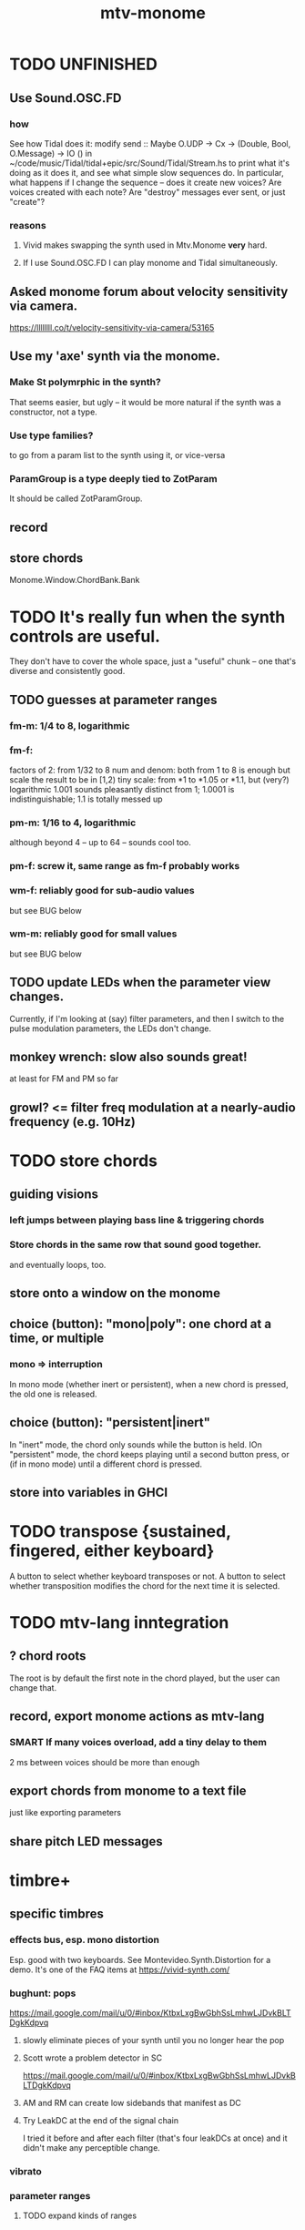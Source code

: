 :PROPERTIES:
:ID:       d118af57-a430-4ed5-81dc-8199677e39d8
:END:
#+title: mtv-monome
* TODO UNFINISHED
** Use Sound.OSC.FD
*** how
    See how Tidal does it:
    modify
      send :: Maybe O.UDP -> Cx -> (Double, Bool, O.Message) -> IO ()
    in
      ~/code/music/Tidal/tidal+epic/src/Sound/Tidal/Stream.hs
    to print what it's doing as it does it,
    and see what simple slow sequences do.
    In particular, what happens if I change the sequence --
    does it create new voices? Are voices created with each note?
    Are "destroy" messages ever sent, or just "create"?
*** reasons
**** Vivid makes swapping the synth used in Mtv.Monome *very* hard.
**** If I use Sound.OSC.FD I can play monome and Tidal simultaneously.
** Asked monome forum about velocity sensitivity via camera.
   https://llllllll.co/t/velocity-sensitivity-via-camera/53165
** Use my 'axe' synth via the monome.
*** Make St polymrphic in the synth?
    That seems easier, but ugly --
    it would be more natural if the synth was a constructor,
    not a type.
*** Use type families?
    to go from a param list to the synth using it,
    or vice-versa
*** ParamGroup is a type deeply tied to ZotParam
    It should be called ZotParamGroup.
** record
** store chords
   Monome.Window.ChordBank.Bank
* TODO It's really fun when the synth controls are useful.
  They don't have to cover the whole space, just a "useful" chunk --
  one that's diverse and consistently good.
** TODO guesses at parameter ranges
*** fm-m: 1/4 to 8, logarithmic
*** fm-f:
    factors of 2: from 1/32 to 8
    num and denom: both from 1 to 8 is enough
      but scale the result to be in [1,2)
    tiny scale: from *1 to *1.05 or *1.1, but (very?) logarithmic
      1.001 sounds pleasantly distinct from 1;
      1.0001 is indistinguishable;
      1.1 is totally messed up
*** pm-m: 1/16 to 4, logarithmic
    although beyond 4 -- up to 64 -- sounds cool too.
*** pm-f: screw it, same range as fm-f probably works
*** wm-f: reliably good for sub-audio values
    but see BUG below
*** wm-m: reliably good for small values
    but see BUG below
** TODO update LEDs when the parameter view changes.
   Currently, if I'm looking at (say) filter parameters,
   and then I switch to the pulse modulation parameters,
   the LEDs don't change.
** monkey wrench: slow also sounds great!
   at least for FM and PM so far
** growl? <= filter freq modulation at a nearly-audio frequency (e.g. 10Hz)
* TODO store chords
** guiding visions
*** left jumps between playing bass line & triggering chords
*** Store chords in the same row that sound good together.
and eventually loops, too.
** store onto a window on the monome
** choice (button): "mono|poly": one chord at a time, or multiple
*** mono => interruption
 In mono mode (whether inert or persistent),
 when a new chord is pressed, the old one is released.
** choice (button): "persistent|inert"
In "inert" mode, the chord only sounds while the button is held.
IOn "persistent" mode, the chord keeps playing until a second button press,
  or (if in mono mode) until a different chord is pressed.
** store into variables in GHCI
* TODO transpose {sustained, fingered, either keyboard}
  A button to select whether keyboard transposes or not.
  A button to select whether transposition modifies the chord
  for the next time it is selected.
* TODO mtv-lang inntegration
** ? chord roots
   The root is by default the first note in the chord played,
   but the user can change that.
** record, export monome actions as mtv-lang
*** SMART If many voices overload, add a tiny delay to them
    2 ms between voices should be more than enough
** export chords from monome to a text file
   just like exporting parameters
** share pitch LED messages
* timbre+
** specific timbres
*** effects bus, esp. mono distortion
    Esp. good with two keyboards.
    See Montevideo.Synth.Distortion for a demo.
    It's one of the FAQ items at https://vivid-synth.com/
*** bughunt: pops
    https://mail.google.com/mail/u/0/#inbox/KtbxLxgBwGbhSsLmhwLJDvkBLTDgkKdpvq
**** slowly eliminate pieces of your synth until you no longer hear the pop
**** Scott wrote a problem detector in SC
https://mail.google.com/mail/u/0/#inbox/KtbxLxgBwGbhSsLmhwLJDvkBLTDgkKdpvq
**** AM and RM can create low sidebands that manifest as DC
**** Try LeakDC at the end of the signal chain
I tried it before and after each filter (that's four leakDCs at once)
and it didn't make any perceptible change.
*** vibrato
*** parameter ranges
**** TODO expand kinds of ranges
***** Log + 0
      e.g. for amplitude
***** Log + 0 and symmetric across zero
      e.g. for pitch shift
**** TODO save LED arrangements for each group
**** TODO randomize
***** a subset of all parameters
*** Zot
**** PITFALL Don't worry about changing Zot until experiments are easy.
     That is, until I can change parameters with the monome and save settings.
**** fm
***** All filters cause pops, the HPF less so.
      I've only heard them at the start of a note.
***** fm-f ~ 1/4 => craziness
***** Log is good for fm-f
 negative is meaningless, and 0 is unnecessary if fm-m can be 0
***** fm-m needs multiple ranges
****** tiny fm-m values are good for vibrato
 and they should indeed be scaled to frequency
***** slight changes in the phase of wm relative to aPulse matter
***** pm-f harmonicity is important
 Factors in the denominator appear to create subharmonics.
 Near-harmonicity creates phasing.
 Inharmonicity in pm-f leads to strong perceived inharmonicity.
***** pm-m is smooth (harmonics don't matter)
***** harmonicity in wm-f matters
***** big (e.g. > 0.01) fm-m sounds silly when fm-f is sub-audio
***** DONE wm-m does not need to be negative or bigger than 0.5
 assuming I'm not interested in clipping effects,
 since w is bound to [0,1].
***** DONE pm-m can be bigger than 1 usefully
***** DONE w can be in [0.5,1]
 The other half sounds the same,
 at least barring interactions with other sections of the synth.
***** DONE audio-rate fm for the pulse wave kinda sucks
 It's almost always very inharmonic, and noisy to boot.
**** change the filters
 The default lpf, hpf, bpf only seem to do harm.
**** fm-b seems to do nothing
**** more parameters
***** an elasticity for the frequency-scaled parameters
****** the idea
 Suppose to multiply by frequency = "log".
 Suppose to ignore frequency = "const".
 Then there's a spectrum in between those, and beyond "log".
****** math
 exp $ (log $ f/400) * n

 Input = f (in Hz).
 "Middle pitch" = 400 (Hz).
 "Elasticity" = n.

 n = 0 => Ignoring f (elasticity 0)
 n = 1 => Scaling by the change in f (elasticity 1)
 n = 1/2 => Elasticity 1/2
***** Vibrato, separate from FM.
 Not or barely tied to frequency.
***** Tap the signal chain at multiple places.
 So far, the end is very different from the beginning,
 and tapping right after the filters before the limiter can cause shrieks.
***** Envelopes.
***** Mono effects for poly voices.
*** precision
**** zoom in on a parameter
  using multiple rows to set it precisely
**** add a factor to the numerator or denominator of a parameter
**** numeric keypad-ish interface
** tone bank on Monome_128
** momentary parameter changes
   operative only while a button is held
** meta-parameters
* separate "ensemble" (group of voices) controls
** For the two monomes, for the sustained pitches.
** Separate timbre, transpose, maybe sustain.
* *MORE*, less important
** smoothed piano-style glissando
*** algorithm
**** Press n pitches. Store them.
 Store them by pressing one end of the gliss row.
 Then take your finger off the gliss row.
 The next time you touch that button you'll be starting the gliss.
**** Press n more. The first group continues to sound.
**** Gliss piano-style across the row of buttons.
 The direction of gliss doesn't have to coincide with the pitch change.
**** Smooth all pitch transitions
 e.g. with an LPF
**** Compute a velocity, and then update it with each new button.
**** KEY: Project the velocity forward in time.
 Use SC's "lag" filter.
 When button 2 (of say 16) in the gliss row is triggered,
 compute the difference between the time that one was triggered
 and the time the first one was.
 Double that time and add it to the time the first was triggered.
 That's the time the third should be reached if speed is constant.
 Send that instruction.
 Keep doing that for each new button.
*** Complication: The last button need not actually be touched.
It will be reached via projection anyway.
When it is touched, should the pitch abruptly jump to the goal?
** optimal sustain button placement
*** 2 positions
    one up near the pinky, the other down near the thumb
*** different for the two hands
** "retrigger" button
   Press that to trigger (another of) the most recent pitch.
** flash the anchor
** reset buttons
** make pitchsets available on a per-degree basis
** fixed timbre change across the board
   higher tones are harsher
   rightward tones are (warblier?)
** use tmux or Brick to show multiple GHCIs at once
   each for a different kind of display
* add "replace" to the sustain buttons
  Replace the touched note (only one) with the next (only one),
  in whichever direction is nearest.
* add optional flashing guide lights to some tunings
** the idea
   For instance, in a tuning in which 7:4 is far but others are close, mark each note's 7th harmonic with a flashing guide light.
** A nuance: Might need it on both sides.
   Continuing the exmaple in which 7:4 is far from the other harmonics,
   in order to easily see not just each note's 7:4, but also its 8:7,
   one might need to draw them both.
   However, for some tunings the 7:4 is so close to the 8:7
   that this would be unnecessary (and potentially confusing).
* fix default freq in moop
-- TODO: This previously depended on the base frequency in
-- Montevideo.Monome.Config.Mtv, but that creates a cyclic project dependency
-- (synth -> monome -> synth).
-- Instead, make the default frequency a parameter of this function.
* ? BUG ? wm (and maybe others) create special notes
  where there is almost no adudible modulation happening.
  Adjacent pitches sound very chaotic by comparison.
  It doesn't depend on wm-m, just wm-f.
  I suspect it happens when the frequency of modulation is near the frequency of the pitch itself.
* BEWARE: Am I incurring tehnical debt?
* BUG: can erase notes visually
  fingered (not sustained) on the other monome.
* separate octave buttons, but otherwise shift together
* sustain together
* separate timbre on the two monomes
* things that cause attack errors (alone)
  none of the first thre ms (pm, wm, fm)
  rm (but not am)
  hpf + hpf-m
  lpf + lpf-m
  bpf + bpf-m
* TODO nested windows
** solution!
   https://www.reddit.com/r/haskell/comments/j4kfye/adding_windows_to_my_app_makes_my_data_not_a_tree/g7kjlnq/?utm_source=reddit&utm_medium=web2x&context=3
*** asking Reddit
    https://www.reddit.com/r/haskell/comments/j4kfye/adding_windows_to_my_app_makes_my_data_not_a_tree/
** Non-tree data?
*** solution ? give each window the name of its corresponding object (e.g. 'Keyboard 1')
** a Keyboard's windows can be on more than one monome
   e.g. its timbre window is probably on the 128
** each Keyboard should have its own timbre, shift
* TODO drum pads
  with timbre saveable on a per-pad basis
* TODO major conceptual changes to existing code
** record monome state, redraw the whole monome periodically
*** why
Dropped messages to LEDs stop being a (hypothetical) problem.
Shading on both monomes becomes easier.
** don't compute diffs (for SC or monomes) manually
Would require recording both states.
This would be more CPU work, although no more work for SC or the monome.
* TODO clean
** _stKeyboards: populate automatically
 It's inferrable from _stWindowLayers:
 Every MonomeId for which one of the windows is a Keyboard.
** LedBecause: don't distinguish between keys and sustain
 just use VoiceId
** unify the handlers for JI and Keyboard
** add tests
* TODO bugs
** TODO sometimes an off instruction is not delivered
   When this happens, check to see if the voice id is still in the St.
** probably harmless: threadwait error
*** Whenever I quit, I get this error message.
    <interactive>: threadWait: invalid argument (Bad file descriptor)
*** It's extremely old. Probably harmless?
* TODO overdub with LED guidance
  alternatives?
** "manually": store LED patterns on buttons
   and push the appropriate button whenever that chord plays.
** "synchronized": have mtv-lang play the LED pattern in time to the DAW
   Start the DAW, listen, start an mtv-lang LED pattern at the appropriate time.
** "bastard": send messages from the DAW, to (Haskell, to) the monome
   Would be awesome but I don't know how,
   and encoding LED patterns in the DAW would surely be ugly.
* add tests
** the new handlers (ParamGroup and ParamVal)
** lots of things in Monome.Main
** test multiple handlers
*** hold 2 notes, press sustain, shift, release one of them
*** hold 2 notes, press sustain, shift, release one of them, release sustain
*** hold a note, shift, press another note, press sustain
*** hold a note, shift, press another note, press sustain, release them
* speed, if it becomes an issue
** What if I just send a 31-tuple every time?
   If messaging between Vivid and SC is a bottleneck, this might speed that up.
* handy references
** [[id:062d9fcc-128a-411a-b5c0-d792c47dedab][Supercollider (software, audio)]]
** the voice_jit or jit_test branches
   are in the old monome/ repo.
